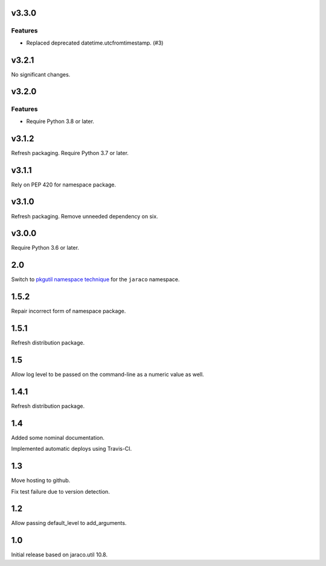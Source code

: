 v3.3.0
======

Features
--------

- Replaced deprecated datetime.utcfromtimestamp. (#3)


v3.2.1
======

No significant changes.


v3.2.0
======

Features
--------

- Require Python 3.8 or later.


v3.1.2
======

Refresh packaging. Require Python 3.7 or later.

v3.1.1
======

Rely on PEP 420 for namespace package.

v3.1.0
======

Refresh packaging. Remove unneeded dependency on six.

v3.0.0
======

Require Python 3.6 or later.

2.0
===

Switch to `pkgutil namespace technique
<https://packaging.python.org/guides/packaging-namespace-packages/#pkgutil-style-namespace-packages>`_
for the ``jaraco`` namespace.

1.5.2
=====

Repair incorrect form of namespace package.

1.5.1
=====

Refresh distribution package.

1.5
===

Allow log level to be passed on the command-line
as a numeric value as well.

1.4.1
=====

Refresh distribution package.

1.4
===

Added some nominal documentation.

Implemented automatic deploys using Travis-CI.

1.3
===

Move hosting to github.

Fix test failure due to version detection.

1.2
===

Allow passing default_level to add_arguments.

1.0
===

Initial release based on jaraco.util 10.8.
